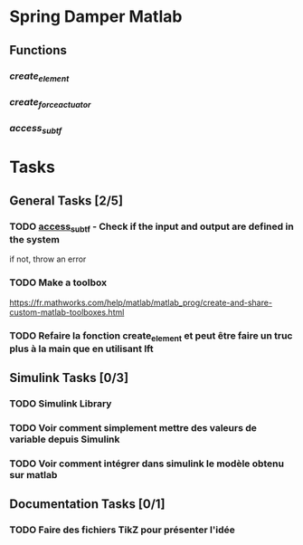 * Spring Damper Matlab

** Functions
*** [[file./create_element.m][create_element]]
*** [[file./create_force_actuator.m][create_force_actuator]]
*** [[file./access_sub.m][access_sub_tf]]



* Tasks
** General Tasks [2/5]
*** TODO [[file:./access_sub_tf][access_sub_tf]] - Check if the input and output are defined in the system
    DEADLINE: <2017-12-13 Wed>
if not, throw an error
*** TODO Make a toolbox
https://fr.mathworks.com/help/matlab/matlab_prog/create-and-share-custom-matlab-toolboxes.html

*** TODO Refaire la fonction create_element et peut être faire un truc plus à la main que en utilisant lft

** Simulink Tasks [0/3]
*** TODO Simulink Library
*** TODO Voir comment simplement mettre des valeurs de variable depuis Simulink
*** TODO Voir comment intégrer dans simulink le modèle obtenu sur matlab

** Documentation Tasks [0/1]
*** TODO Faire des fichiers TikZ pour présenter l'idée

